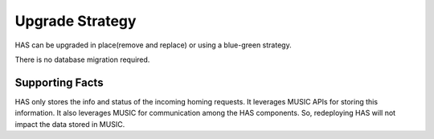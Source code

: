 ..
 This work is licensed under a Creative Commons Attribution 4.0
 International License.

================
Upgrade Strategy
================

HAS can be upgraded in place(remove and replace) or using a blue-green
strategy.

There is no database migration required.

Supporting Facts
================

HAS only stores the info and status of the incoming homing requests. It
leverages MUSIC APIs for storing this information. It also leverages
MUSIC for communication among the HAS components. So, redeploying HAS
will not impact the data stored in MUSIC.  
